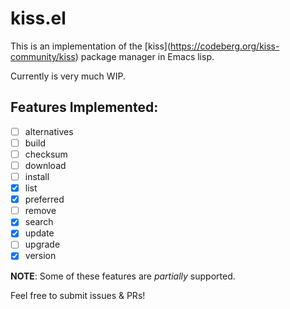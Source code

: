 * kiss.el

This is an implementation of the [kiss](https://codeberg.org/kiss-community/kiss) package manager in Emacs lisp.

Currently is very much WIP.

** Features Implemented:

- [ ] alternatives
- [ ] build
- [ ] checksum
- [ ] download
- [ ] install
- [X] list
- [X] preferred
- [ ] remove
- [X] search
- [X] update
- [ ] upgrade
- [X] version

*NOTE*: Some of these features are /partially/ supported.

Feel free to submit issues & PRs!
